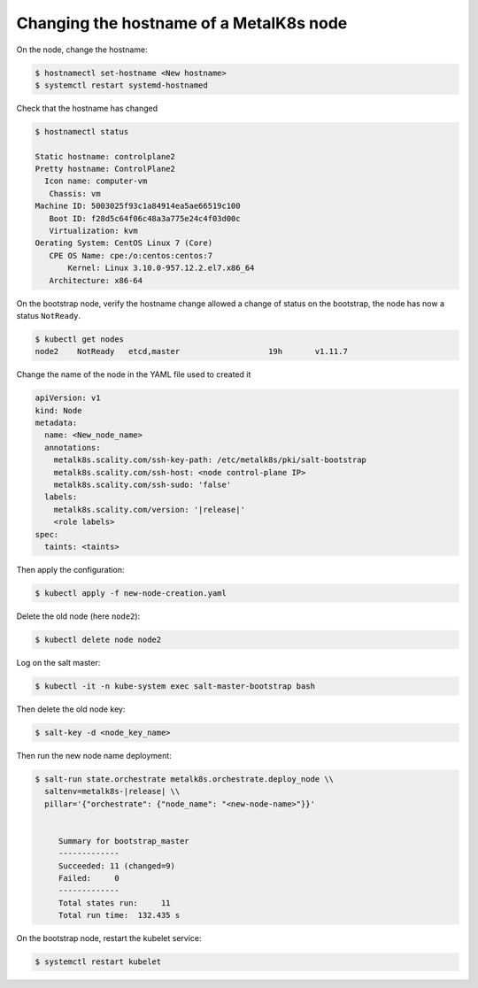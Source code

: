 Changing the hostname of a MetalK8s node
========================================


On the node, change the hostname:

.. code-block:: shell

   $ hostnamectl set-hostname <New hostname>
   $ systemctl restart systemd-hostnamed

Check that the hostname has changed

.. code-block:: shell

   $ hostnamectl status

   Static hostname: controlplane2
   Pretty hostname: ControlPlane2
     Icon name: computer-vm
      Chassis: vm
   Machine ID: 5003025f93c1a84914ea5ae66519c100
      Boot ID: f28d5c64f06c48a3a775e24c4f03d00c
      Virtualization: kvm
   Oerating System: CentOS Linux 7 (Core)
      CPE OS Name: cpe:/o:centos:centos:7
          Kernel: Linux 3.10.0-957.12.2.el7.x86_64
      Architecture: x86-64


On the bootstrap node, verify the hostname change allowed a change of status on the bootstrap,
the node has now a status ``NotReady``.

.. code-block:: shell

   $ kubectl get nodes
   node2    NotReady   etcd,master                   19h       v1.11.7

Change the name of the node in the YAML file used to created it

.. code-block:: yaml

   apiVersion: v1
   kind: Node
   metadata:
     name: <New_node_name>
     annotations:
       metalk8s.scality.com/ssh-key-path: /etc/metalk8s/pki/salt-bootstrap
       metalk8s.scality.com/ssh-host: <node control-plane IP>
       metalk8s.scality.com/ssh-sudo: 'false'
     labels:
       metalk8s.scality.com/version: '|release|'
       <role labels>
   spec:
     taints: <taints>

Then apply the configuration:

.. code-block:: shell

   $ kubectl apply -f new-node-creation.yaml

Delete the old node (here ``node2``):

.. code-block:: shell

   $ kubectl delete node node2

Log on the salt master:

.. code-block:: shell

   $ kubectl -it -n kube-system exec salt-master-bootstrap bash

Then delete the old node key:

.. code-block:: shell

   $ salt-key -d <node_key_name>

Then run the new node name deployment: 

.. code-block:: shell

  $ salt-run state.orchestrate metalk8s.orchestrate.deploy_node \\
    saltenv=metalk8s-|release| \\
    pillar='{"orchestrate": {"node_name": "<new-node-name>"}}'


       Summary for bootstrap_master
       -------------
       Succeeded: 11 (changed=9)
       Failed:     0
       -------------
       Total states run:     11
       Total run time:  132.435 s

On the bootstrap node, restart the kubelet service:

.. code-block:: shell

   $ systemctl restart kubelet

